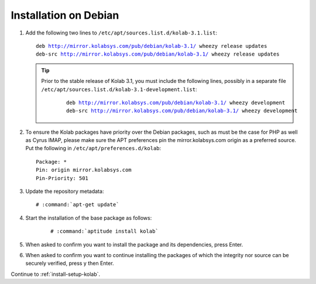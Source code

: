 ======================
Installation on Debian
======================

1.  Add the following two lines to ``/etc/apt/sources.list.d/kolab-3.1.list``:

    .. parsed-literal::

        deb http://mirror.kolabsys.com/pub/debian/kolab-3.1/ wheezy release updates
        deb-src http://mirror.kolabsys.com/pub/debian/kolab-3.1/ wheezy release updates

    .. tip::

        Prior to the stable release of Kolab 3.1, you must include the following
        lines, possibly in a separate file
        ``/etc/apt/sources.list.d/kolab-3.1-development.list``:

            .. parsed-literal::

                deb http://mirror.kolabsys.com/pub/debian/kolab-3.1/ wheezy development
                deb-src http://mirror.kolabsys.com/pub/debian/kolab-3.1/ wheezy development

2.  To ensure the Kolab packages have priority over the Debian packages, such as must be the case for PHP as well as Cyrus IMAP, please make sure the APT preferences pin the mirror.kolabsys.com origin as a preferred source. Put the following in ``/etc/apt/preferences.d/kolab``:

    .. parsed-literal::

        Package: *
        Pin: origin mirror.kolabsys.com
        Pin-Priority: 501

3.  Update the repository metadata:

    .. parsed-literal::

        # :command:`apt-get update`

4. Start the installation of the base package as follows:

    .. parsed-literal::

        # :command:`aptitude install kolab`

5.  When asked to confirm you want to install the package and its dependencies, press Enter.

6.  When asked to confirm you want to continue installing the packages of which the integrity nor source can be securely verified, press y then Enter.

Continue to :ref:`install-setup-kolab`.
